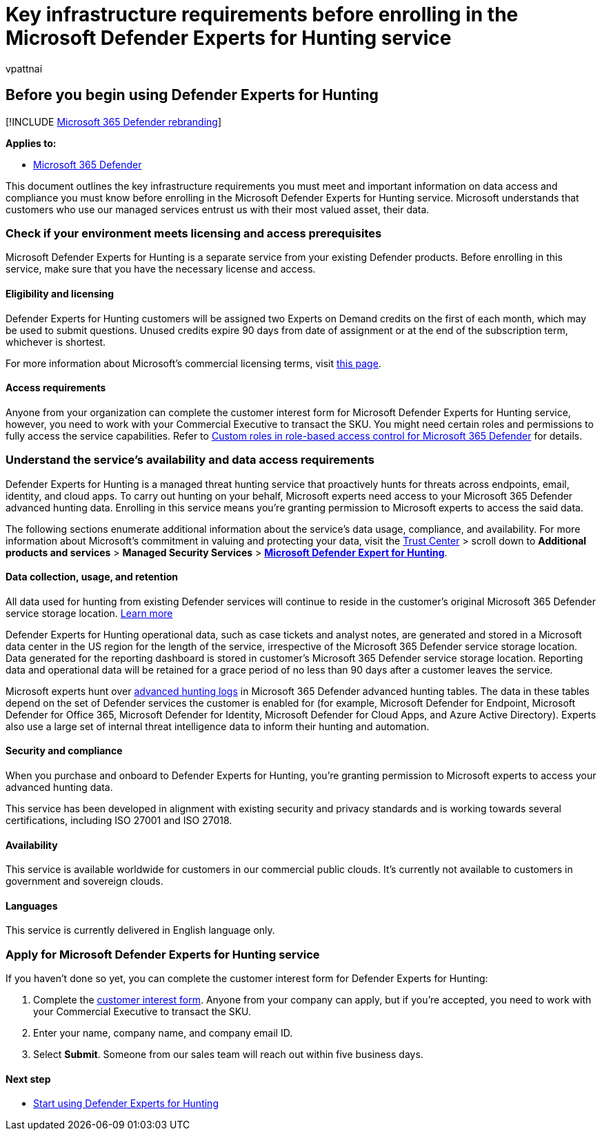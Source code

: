 = Key infrastructure requirements before enrolling in the Microsoft Defender Experts for Hunting service
:audience: ITPro
:author: vpattnai
:description: This section outlines the key infrastructure requirements you must meet and important information on data access and compliance
:keywords: managed threat hunting service, managed threat hunting, managed detection and response (MDR) service, MTE, Microsoft Threat Experts, MTE-TAN, defender experts notification, Targeted Attack Notification, Microsoft Defender Experts for hunting, threat hunting and analysis.
:manager: dansimp
:ms.author: vpattnaik
:ms.collection: ["m365-security-compliance", "m365initiative-defender-endpoint"]
:ms.localizationpriority: medium
:ms.mktglfcycl: deploy
:ms.pagetype: security
:ms.reviewer:
:ms.service: microsoft-365-security
:ms.sitesec: library
:ms.subservice: m365d
:ms.topic: conceptual
:search.appverid: met150
:search.product: Windows 10

== Before you begin using Defender Experts for Hunting

[!INCLUDE xref:../../includes/microsoft-defender.adoc[Microsoft 365 Defender rebranding]]

*Applies to:*

* https://go.microsoft.com/fwlink/?linkid=2118804[Microsoft 365 Defender]

This document outlines the key infrastructure requirements you must meet and important information on data access and compliance you must know before enrolling in the Microsoft Defender Experts for Hunting service.
Microsoft understands that customers who use our managed services entrust us with their most valued asset, their data.

=== Check if your environment meets licensing and access prerequisites

Microsoft Defender Experts for Hunting is a separate service from your existing Defender products.
Before enrolling in this service, make sure that you have the necessary license and access.

==== Eligibility and licensing

Defender Experts for Hunting customers will be assigned two Experts on Demand credits on the first of each month, which may be used to submit questions.
Unused credits expire 90 days from date of assignment or at the end of the subscription term, whichever is shortest.

For more information about Microsoft's commercial licensing terms, visit https://www.microsoft.com/licensing/terms/productoffering/Microsoft365/MCA[this page].

==== Access requirements

Anyone from your organization can complete the customer interest form for Microsoft Defender Experts for Hunting service, however, you need to work with your Commercial Executive to transact the SKU.
You might need certain roles and permissions to fully access the service capabilities.
Refer to xref:custom-roles.adoc[Custom roles in role-based access control for Microsoft 365 Defender] for details.

=== Understand the service's availability and data access requirements

Defender Experts for Hunting is a managed threat hunting service that proactively hunts for threats across endpoints, email, identity, and cloud apps.
To carry out hunting on your behalf, Microsoft experts need access to your Microsoft 365 Defender advanced hunting data.
Enrolling in this service means you're granting permission to Microsoft experts to access the said data.

The following sections enumerate additional information about the service's data usage, compliance, and availability.
For more information about Microsoft's commitment in valuing and protecting your data, visit the https://aka.ms/trustcenter-dex4hunting[Trust Center] > scroll down to *Additional products and services* > *Managed Security Services* > https://query.prod.cms.rt.microsoft.com/cms/api/am/binary/RE51fRH[*Microsoft Defender Expert for Hunting*].

==== Data collection, usage, and retention

All data used for hunting from existing Defender services will continue to reside in the customer's original Microsoft 365 Defender service storage location.
xref:../../enterprise/o365-data-locations.adoc[Learn more]

Defender Experts for Hunting operational data, such as case tickets and analyst notes, are generated and stored in a Microsoft data center in the US region for the length of the service, irrespective of the Microsoft 365 Defender service storage location.
Data generated for the reporting dashboard is stored in customer's Microsoft 365 Defender service storage location.
Reporting data and operational data will be retained for a grace period of no less than 90 days after a customer leaves the service.

Microsoft experts hunt over xref:../../security/defender/advanced-hunting-schema-tables.adoc[advanced hunting logs] in Microsoft 365 Defender advanced hunting tables.
The data in these tables depend on the set of Defender services the customer is enabled for (for example, Microsoft Defender for Endpoint, Microsoft Defender for Office 365, Microsoft Defender for Identity, Microsoft Defender for Cloud Apps, and Azure Active Directory).
Experts also use a large set of internal threat intelligence data to inform their hunting and automation.

==== Security and compliance

When you purchase and onboard to Defender Experts for Hunting, you're granting permission to Microsoft experts to access your advanced hunting data.

This service has been developed in alignment with existing security and privacy standards and is working towards several certifications, including ISO 27001 and ISO 27018.

==== Availability

This service is available worldwide for customers in our commercial public clouds.
It's currently not available to customers in government and sovereign clouds.

==== Languages

This service is currently delivered in English language only.

=== Apply for Microsoft Defender Experts for Hunting service

If you haven't done so yet, you can complete the customer interest form for Defender Experts for Hunting:

. Complete the https://aka.ms/DEX4HuntingCustomerInterestForm[customer interest form].
Anyone from your company can apply, but if you're accepted, you need to work with your Commercial Executive to transact the SKU.
. Enter your name, company name, and company email ID.
. Select *Submit*.
Someone from our sales team will reach out within five business days.

==== Next step

* xref:onboarding-defender-experts-for-hunting.adoc[Start using Defender Experts for Hunting]
